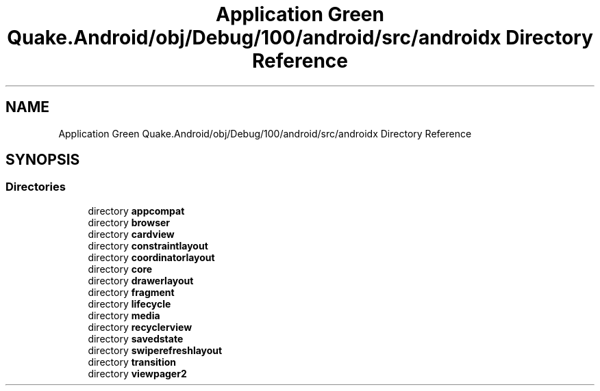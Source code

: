 .TH "Application Green Quake.Android/obj/Debug/100/android/src/androidx Directory Reference" 3 "Thu Apr 29 2021" "Version 1.0" "Green Quake" \" -*- nroff -*-
.ad l
.nh
.SH NAME
Application Green Quake.Android/obj/Debug/100/android/src/androidx Directory Reference
.SH SYNOPSIS
.br
.PP
.SS "Directories"

.in +1c
.ti -1c
.RI "directory \fBappcompat\fP"
.br
.ti -1c
.RI "directory \fBbrowser\fP"
.br
.ti -1c
.RI "directory \fBcardview\fP"
.br
.ti -1c
.RI "directory \fBconstraintlayout\fP"
.br
.ti -1c
.RI "directory \fBcoordinatorlayout\fP"
.br
.ti -1c
.RI "directory \fBcore\fP"
.br
.ti -1c
.RI "directory \fBdrawerlayout\fP"
.br
.ti -1c
.RI "directory \fBfragment\fP"
.br
.ti -1c
.RI "directory \fBlifecycle\fP"
.br
.ti -1c
.RI "directory \fBmedia\fP"
.br
.ti -1c
.RI "directory \fBrecyclerview\fP"
.br
.ti -1c
.RI "directory \fBsavedstate\fP"
.br
.ti -1c
.RI "directory \fBswiperefreshlayout\fP"
.br
.ti -1c
.RI "directory \fBtransition\fP"
.br
.ti -1c
.RI "directory \fBviewpager2\fP"
.br
.in -1c

